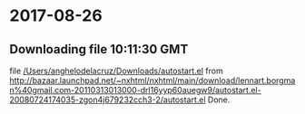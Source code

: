 
* 2017-08-26
** Downloading file 10:11:30 GMT
   file [[file:/Users/anghelodelacruz/Downloads/autostart.el][/Users/anghelodelacruz/Downloads/autostart.el]]
   from http://bazaar.launchpad.net/~nxhtml/nxhtml/main/download/lennart.borgman%40gmail.com-20110313013000-drl16yyp60auegw9/autostart.el-20080724174035-zgon4j679232cch3-2/autostart.el
   Done.

